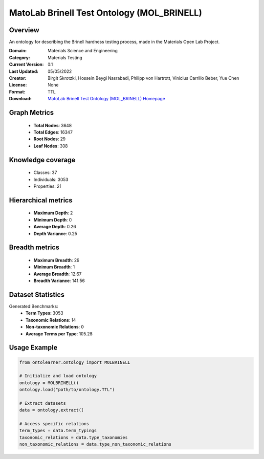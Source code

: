 MatoLab Brinell Test Ontology (MOL_BRINELL)
========================================================================================================================

Overview
--------
An ontology for describing the Brinell hardness testing process, made in the Materials Open Lab Project.

:Domain: Materials Science and Engineering
:Category: Materials Testing
:Current Version: 0.1
:Last Updated: 05/05/2022
:Creator: Birgit Skrotzki, Hossein Beygi Nasrabadi, Philipp von Hartrott, Vinicius Carrillo Beber, Yue Chen
:License: None
:Format: TTL
:Download: `MatoLab Brinell Test Ontology (MOL_BRINELL) Homepage <https://matportal.org/ontologies/MOL_BRINELL>`_

Graph Metrics
-------------
    - **Total Nodes**: 3648
    - **Total Edges**: 16347
    - **Root Nodes**: 29
    - **Leaf Nodes**: 308

Knowledge coverage
------------------
    - Classes: 37
    - Individuals: 3053
    - Properties: 21

Hierarchical metrics
--------------------
    - **Maximum Depth**: 2
    - **Minimum Depth**: 0
    - **Average Depth**: 0.26
    - **Depth Variance**: 0.25

Breadth metrics
------------------
    - **Maximum Breadth**: 29
    - **Minimum Breadth**: 1
    - **Average Breadth**: 12.67
    - **Breadth Variance**: 141.56

Dataset Statistics
------------------
Generated Benchmarks:
    - **Term Types**: 3053
    - **Taxonomic Relations**: 14
    - **Non-taxonomic Relations**: 0
    - **Average Terms per Type**: 105.28

Usage Example
-------------
.. code-block:: python

    from ontolearner.ontology import MOLBRINELL

    # Initialize and load ontology
    ontology = MOLBRINELL()
    ontology.load("path/to/ontology.TTL")

    # Extract datasets
    data = ontology.extract()

    # Access specific relations
    term_types = data.term_typings
    taxonomic_relations = data.type_taxonomies
    non_taxonomic_relations = data.type_non_taxonomic_relations

